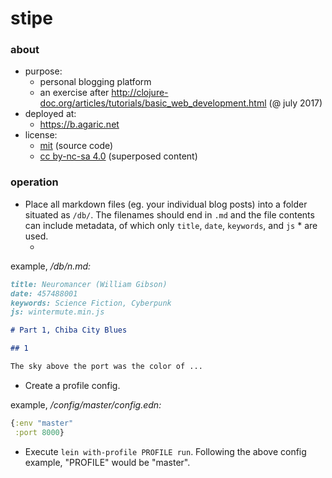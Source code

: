 * stipe

[[https://b.agaric.net/img/agaric-64.png]]

*** about

- purpose:
  - personal blogging platform
  - an exercise after http://clojure-doc.org/articles/tutorials/basic_web_development.html (@ july 2017)
- deployed at:
  - [[https://b.agaric.net]]
- license:
  - [[https://raw.githubusercontent.com/agarick/stipe/master/LICENSE][mit]] (source code)
  - [[https://b.agaric.net/about][cc by-nc-sa 4.0]] (superposed content)

*** operation

- Place all markdown files (eg. your individual blog posts) into a folder situated as =/db/=. The filenames should end in =.md= and the file contents can include metadata, of which only =title=, =date=, =keywords=, and =js= * are used.
  - * the =js= key does not appear in the [[https://github.com/fletcher/MultiMarkdown/wiki/MultiMarkdown-Syntax-Guide#metadata][MultiMarkdown]] specs, but [[https://github.com/yogthos/markdown-clj][yogthos/markdown-clj]] seems to recognise arbitrary keys nonetheless.

example, /\slash{}db\slash{}n.md:/
#+BEGIN_SRC markdown
title: Neuromancer (William Gibson)
date: 457488001
keywords: Science Fiction, Cyberpunk
js: wintermute.min.js

# Part 1, Chiba City Blues

## 1

The sky above the port was the color of ...
#+END_SRC

- Create a profile config.

example, /\slash{}config\slash{}master\slash{}config.edn:/
#+BEGIN_SRC clojure
{:env "master"
 :port 8000}
#+END_SRC

- Execute =lein with-profile PROFILE run=. Following the above config example, "PROFILE" would be "master".
